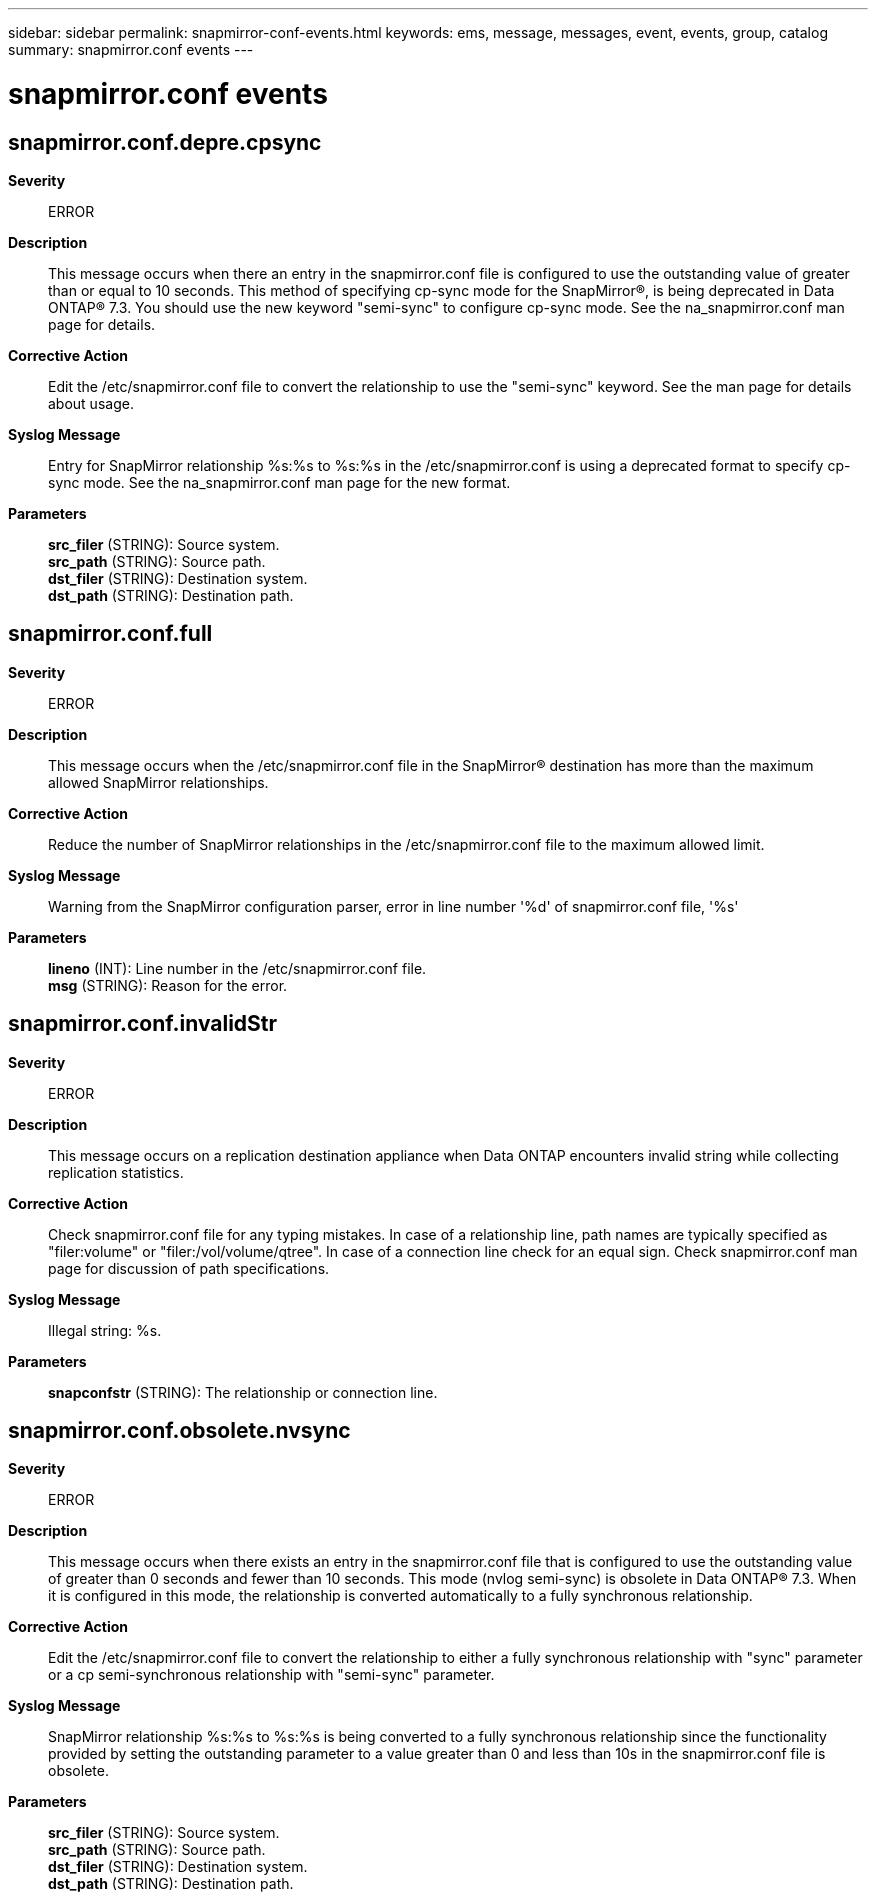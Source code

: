 ---
sidebar: sidebar
permalink: snapmirror-conf-events.html
keywords: ems, message, messages, event, events, group, catalog
summary: snapmirror.conf events
---

= snapmirror.conf events
:toclevels: 1
:hardbreaks:
:nofooter:
:icons: font
:linkattrs:
:imagesdir: ./media/

== snapmirror.conf.depre.cpsync
*Severity*::
ERROR
*Description*::
This message occurs when there an entry in the snapmirror.conf file is configured to use the outstanding value of greater than or equal to 10 seconds. This method of specifying cp-sync mode for the SnapMirror(R), is being deprecated in Data ONTAP(R) 7.3. You should use the new keyword "semi-sync" to configure cp-sync mode. See the na_snapmirror.conf man page for details.
*Corrective Action*::
Edit the /etc/snapmirror.conf file to convert the relationship to use the "semi-sync" keyword. See the man page for details about usage.
*Syslog Message*::
Entry for SnapMirror relationship %s:%s to %s:%s in the /etc/snapmirror.conf is using a deprecated format to specify cp-sync mode. See the na_snapmirror.conf man page for the new format.
*Parameters*::
*src_filer* (STRING): Source system.
*src_path* (STRING): Source path.
*dst_filer* (STRING): Destination system.
*dst_path* (STRING): Destination path.

== snapmirror.conf.full
*Severity*::
ERROR
*Description*::
This message occurs when the /etc/snapmirror.conf file in the SnapMirror(R) destination has more than the maximum allowed SnapMirror relationships.
*Corrective Action*::
Reduce the number of SnapMirror relationships in the /etc/snapmirror.conf file to the maximum allowed limit.
*Syslog Message*::
Warning from the SnapMirror configuration parser, error in line number '%d' of snapmirror.conf file, '%s'
*Parameters*::
*lineno* (INT): Line number in the /etc/snapmirror.conf file.
*msg* (STRING): Reason for the error.

== snapmirror.conf.invalidStr
*Severity*::
ERROR
*Description*::
This message occurs on a replication destination appliance when Data ONTAP encounters invalid string while collecting replication statistics.
*Corrective Action*::
Check snapmirror.conf file for any typing mistakes. In case of a relationship line, path names are typically specified as "filer:volume" or "filer:/vol/volume/qtree". In case of a connection line check for an equal sign. Check snapmirror.conf man page for discussion of path specifications.
*Syslog Message*::
Illegal string: %s.
*Parameters*::
*snapconfstr* (STRING): The relationship or connection line.

== snapmirror.conf.obsolete.nvsync
*Severity*::
ERROR
*Description*::
This message occurs when there exists an entry in the snapmirror.conf file that is configured to use the outstanding value of greater than 0 seconds and fewer than 10 seconds. This mode (nvlog semi-sync) is obsolete in Data ONTAP(R) 7.3. When it is configured in this mode, the relationship is converted automatically to a fully synchronous relationship.
*Corrective Action*::
Edit the /etc/snapmirror.conf file to convert the relationship to either a fully synchronous relationship with "sync" parameter or a cp semi-synchronous relationship with "semi-sync" parameter.
*Syslog Message*::
SnapMirror relationship %s:%s to %s:%s is being converted to a fully synchronous relationship since the functionality provided by setting the outstanding parameter to a value greater than 0 and less than 10s in the snapmirror.conf file is obsolete.
*Parameters*::
*src_filer* (STRING): Source system.
*src_path* (STRING): Source path.
*dst_filer* (STRING): Destination system.
*dst_path* (STRING): Destination path.
